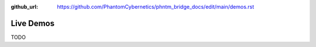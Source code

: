 :github_url: https://github.com/PhantomCybernetics/phntm_bridge_docs/edit/main/demos.rst

Live Demos
==========

TODO 
